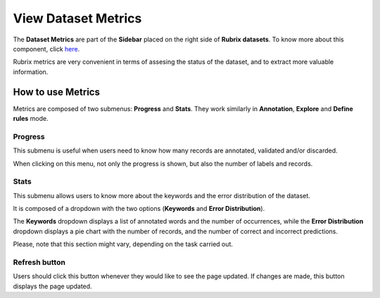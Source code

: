 View Dataset Metrics
^^^^^^^^^^^^^^^^^^^
The **Dataset Metrics** are part of the **Sidebar** placed on the right side of **Rubrix datasets**. To know more about this component, click `here <dataset_main.rst>`_\.

Rubrix metrics are very convenient in terms of assesing the status of the dataset, and to extract more valuable information.

How to use Metrics
---------
Metrics are composed of two submenus: **Progress** and **Stats**. They work similarly in **Annotation**, **Explore** and **Define rules** mode.

Progress
~~~~~~~~~~
This submenu is useful when users need to know how many records are annotated, validated and/or discarded.

When clicking on this menu, not only the progress is shown, but also the number of labels and records.

Stats
~~~~~~~~~~
This submenu allows users to know more about the keywords and the error distribution of the dataset.

It is composed of a dropdown with the two options (**Keywords** and **Error Distribution**).

The **Keywords** dropdown displays a list of annotated words and the number of occurrences, while the **Error Distribution** dropdown displays a pie chart with the number of records, and the number of correct and incorrect predictions.

Please, note that this section might vary, depending on the task carried out.

Refresh button
~~~~~~~~~~
Users should click this button whenever they would like to see the page updated. If changes are made, this button displays the page updated.
